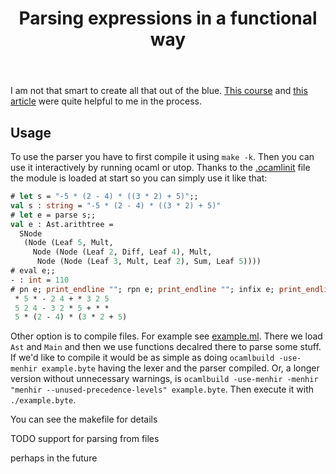 #+TITLE: Parsing expressions in a functional way
I am not that smart to create all that out of the blue. [[https://www.cs.cornell.edu/courses/cs3110/2020fa/textbook/interp/intro.html][This course]]
and [[https://medium.com/@aleksandrasays/tutorial-parsing-json-with-ocaml-579cc054924f][this article]] were quite helpful to me in the process.
** Usage
To use the parser you have to first compile it using ~make -k~. Then
you can use it interactively by running ocaml or utop. Thanks to the
[[file:.ocamlinit][.ocamlinit]] file the module is loaded at start so you can simply use it
like that:
#+BEGIN_SRC ocaml
  # let s = "-5 * (2 - 4) * ((3 * 2) + 5)";;
  val s : string = "-5 * (2 - 4) * ((3 * 2) + 5)"
  # let e = parse s;;
  val e : Ast.arithtree =
    SNode
     (Node (Leaf 5, Mult,
       Node (Node (Leaf 2, Diff, Leaf 4), Mult,
        Node (Node (Leaf 3, Mult, Leaf 2), Sum, Leaf 5))))
  # eval e;;
  - : int = 110
  # pn e; print_endline ""; rpn e; print_endline ""; infix e; print_endline "";;
   ,* 5 * - 2 4 + * 3 2 5
   5 2 4 - 3 2 * 5 + * *
   5 * (2 - 4) * (3 * 2 + 5)
#+END_SRC

Other option is to compile files. For example see [[file:example.ml][example.ml]]. There we
load ~Ast~ and ~Main~ and then we use functions decalred there to
parse some stuff. If we'd like to compile it would be as simple as
doing ~ocamlbuild -use-menhir example.byte~ having the lexer and the
parser compiled. Or, a longer version without unnecessary warnings, is
~ocamlbuild -use-menhir -menhir "menhir --unused-precedence-levels" example.byte~. 
Then execute it with ~./example.byte~.

You can see the makefile for details
**** TODO support for parsing from files
perhaps in the future
